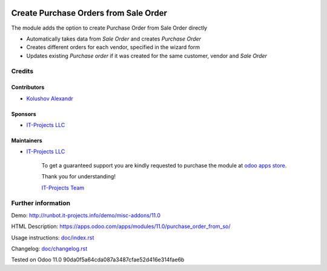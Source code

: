 .. image:: https://img.shields.io/badge/license-LGPL--3-blue.png
   :target: https://www.gnu.org/licenses/lgpl
   :alt: License: LGPL-3

========================================
 Create Purchase Orders from Sale Order
========================================

The module adds the option to create Purchase Order from Sale Order directly

* Automatically takes data from *Sale Order* and creates *Purchase Order*
* Creates different orders for each vendor, specified in the wizard form
* Updates existing *Purchase order* if it was created for the same customer, vendor and *Sale Order*

Credits
=======

Contributors
------------
* `Kolushov Alexandr <https://it-projects.info/team/KolushovAlexandr>`__

Sponsors
--------
* `IT-Projects LLC <https://it-projects.info>`__

Maintainers
-----------
* `IT-Projects LLC <https://it-projects.info>`__

      To get a guaranteed support you are kindly requested to purchase the module at `odoo apps store <https://apps.odoo.com/apps/modules/11.0/purchase_order_from_so/>`__.

      Thank you for understanding!

      `IT-Projects Team <https://www.it-projects.info/team>`__

Further information
===================

Demo: http://runbot.it-projects.info/demo/misc-addons/11.0

HTML Description: https://apps.odoo.com/apps/modules/11.0/purchase_order_from_so/

Usage instructions: `<doc/index.rst>`_

Changelog: `<doc/changelog.rst>`_

Tested on Odoo 11.0 90da0f5a64cda087a3487cfae52d416e314fae6b
